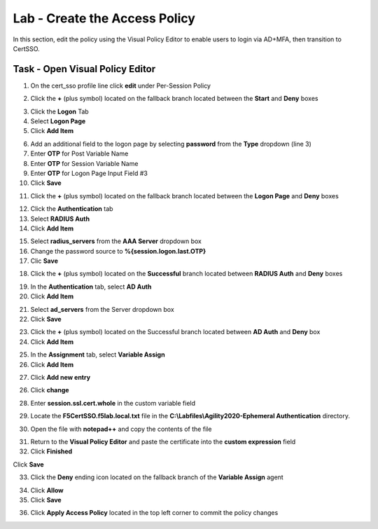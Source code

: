 Lab - Create the Access Policy
------------------------------------------------

In this section, edit the policy using the Visual Policy Editor to enable users to login via AD+MFA, then transition to CertSSO.

Task - Open Visual Policy Editor
~~~~~~~~~~~~~~~~~~~~~~~~~~~~~~~~~~~~~~~~~~

1. On the cert_sso profile line click **edit** under Per-Session Policy

|image8|

2. Click the **+** (plus symbol) located on the fallback branch located between the **Start** and **Deny** boxes

|image9|

3. Click the **Logon** Tab
4. Select **Logon Page**  
5. Click **Add Item**

|image11|

6. Add an additional field to the logon page by selecting **password** from the **Type** dropdown (line 3)
7. Enter **OTP** for Post Variable Name
8. Enter **OTP** for Session Variable Name
9. Enter **OTP** for Logon Page Input Field #3
10. Click **Save**

|image12|

11. Click the **+** (plus symbol) located on the fallback branch located between the **Logon Page** and **Deny** boxes

|image13|

12. Click the **Authentication** tab
13. Select **RADIUS Auth**  
14. Click **Add Item**

|image14|

15. Select **radius_servers** from the **AAA Server** dropdown box
16. Change the password source to **%{session.logon.last.OTP}**
17. Clic **Save**

|image15|

18. Click the **+** (plus symbol) located on the **Successful** branch located between **RADIUS Auth** and **Deny** boxes


|image16|

19. In the **Authentication** tab, select **AD Auth** 
20. Click **Add Item**

|image17|


21. Select **ad_servers** from the Server dropdown box
22. Click **Save**

|image18|

23. Click the **+** (plus symbol) located on the Successful branch located between **AD Auth** and **Deny** box
24. Click **Add Item**

|image10|

25. In the **Assignment** tab, select **Variable Assign** 
26. Click **Add Item**

|image19|

27. Click **Add new entry**

|image36|

26. Click **change**

|image37|

28. Enter **session.ssl.cert.whole** in the custom variable field

|image38|

29. Locate the **F5CertSSO.f5lab.local.txt** file in the **C:\\Labfiles\\Agility2020-Ephemeral Authentication** directory. 

|image39|

30. Open the file with **notepad++** and copy the contents of the file

|image40|

31. Return to the **Visual Policy Editor** and paste the certificate into the **custom expression** field
32. Click **Finished**

|image41|

Click **Save**

|image42|



33. Click the **Deny** ending icon located on the fallback branch of the **Variable Assign** agent

|image20|

34. Click **Allow**
35. Click **Save**

|image21|

36. Click **Apply Access Policy** located in the top left corner to commit the policy changes


.. |image8| image:: /_static/module1/image008.png
.. |image9| image:: /_static/module1/image009.png
.. |image10| image:: /_static/module1/image010.png
.. |image11| image:: /_static/module1/image011.png
.. |image12| image:: /_static/module1/image012.png
.. |image13| image:: /_static/module1/image013.png
.. |image14| image:: /_static/module1/image014.png
.. |image15| image:: /_static/module1/image015.png
.. |image16| image:: /_static/module1/image016.png
.. |image17| image:: /_static/module1/image017.png
.. |image18| image:: /_static/module1/image018.png
.. |image19| image:: /_static/module1/image019.png
.. |image20| image:: /_static/module1/image020.png
.. |image21| image:: /_static/module1/image021.png
.. |image22| image:: /_static/module1/image022.png
.. |image36| image:: /_static/module1/image036.png
.. |image37| image:: /_static/module1/image037.png
.. |image38| image:: /_static/module1/image038.png
.. |image39| image:: /_static/module1/image039.png
.. |image40| image:: /_static/module1/image040.png
.. |image41| image:: /_static/module1/image041.png
.. |image42| image:: /_static/module1/image042.png


